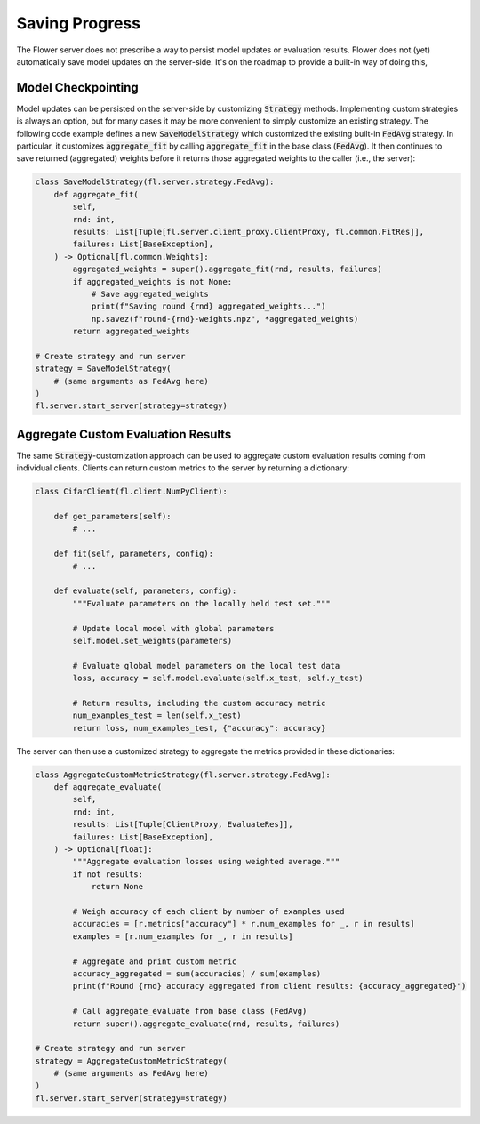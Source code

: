 Saving Progress
===============

The Flower server does not prescribe a way to persist model updates or evaluation results.
Flower does not (yet) automatically save model updates on the server-side.
It's on the roadmap to provide a built-in way of doing this, 

Model Checkpointing
-------------------

Model updates can be persisted on the server-side by customizing :code:`Strategy` methods.
Implementing custom strategies is always an option, but for many cases it may be more convenient to simply customize an existing strategy.
The following code example defines a new :code:`SaveModelStrategy` which customized the existing built-in :code:`FedAvg` strategy.
In particular, it customizes :code:`aggregate_fit` by calling :code:`aggregate_fit` in the base class (:code:`FedAvg`).
It then continues to save returned (aggregated) weights before it returns those aggregated weights to the caller (i.e., the server):

.. code-block:: python

    class SaveModelStrategy(fl.server.strategy.FedAvg):
        def aggregate_fit(
            self,
            rnd: int,
            results: List[Tuple[fl.server.client_proxy.ClientProxy, fl.common.FitRes]],
            failures: List[BaseException],
        ) -> Optional[fl.common.Weights]:
            aggregated_weights = super().aggregate_fit(rnd, results, failures)
            if aggregated_weights is not None:
                # Save aggregated_weights
                print(f"Saving round {rnd} aggregated_weights...")
                np.savez(f"round-{rnd}-weights.npz", *aggregated_weights)
            return aggregated_weights

    # Create strategy and run server
    strategy = SaveModelStrategy(
        # (same arguments as FedAvg here)
    )
    fl.server.start_server(strategy=strategy)

Aggregate Custom Evaluation Results
-----------------------------------

The same :code:`Strategy`-customization approach can be used to aggregate custom evaluation results coming from individual clients.
Clients can return custom metrics to the server by returning a dictionary:

.. code-block:: python

    class CifarClient(fl.client.NumPyClient):

        def get_parameters(self):
            # ...

        def fit(self, parameters, config):
            # ...

        def evaluate(self, parameters, config):
            """Evaluate parameters on the locally held test set."""

            # Update local model with global parameters
            self.model.set_weights(parameters)

            # Evaluate global model parameters on the local test data
            loss, accuracy = self.model.evaluate(self.x_test, self.y_test)

            # Return results, including the custom accuracy metric
            num_examples_test = len(self.x_test)
            return loss, num_examples_test, {"accuracy": accuracy}

The server can then use a customized strategy to aggregate the metrics provided in these dictionaries:

.. code-block:: python

    class AggregateCustomMetricStrategy(fl.server.strategy.FedAvg):
        def aggregate_evaluate(
            self,
            rnd: int,
            results: List[Tuple[ClientProxy, EvaluateRes]],
            failures: List[BaseException],
        ) -> Optional[float]:
            """Aggregate evaluation losses using weighted average."""
            if not results:
                return None
            
            # Weigh accuracy of each client by number of examples used
            accuracies = [r.metrics["accuracy"] * r.num_examples for _, r in results]
            examples = [r.num_examples for _, r in results]
            
            # Aggregate and print custom metric
            accuracy_aggregated = sum(accuracies) / sum(examples)
            print(f"Round {rnd} accuracy aggregated from client results: {accuracy_aggregated}")

            # Call aggregate_evaluate from base class (FedAvg)
            return super().aggregate_evaluate(rnd, results, failures)

    # Create strategy and run server
    strategy = AggregateCustomMetricStrategy(
        # (same arguments as FedAvg here)
    )
    fl.server.start_server(strategy=strategy)
